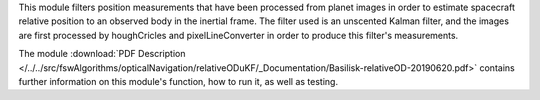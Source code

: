 
This module filters position measurements that have been processed from planet images in order to estimate spacecraft relative position to an observed body in the inertial frame. The filter used is an unscented Kalman filter, and the images are first processed by houghCricles and pixelLineConverter in order to produce this filter's measurements.

The module
:download:`PDF Description </../../src/fswAlgorithms/opticalNavigation/relativeODuKF/_Documentation/Basilisk-relativeOD-20190620.pdf>`
contains further information on this module's function,
how to run it, as well as testing.
